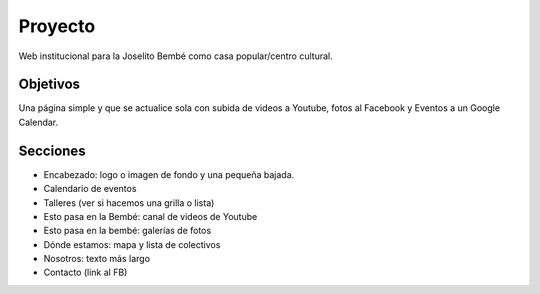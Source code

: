 Proyecto
========

Web institucional para la Joselito Bembé como casa popular/centro cultural.

Objetivos
---------

Una página simple y que se actualice sola con subida de videos a Youtube, fotos al Facebook y Eventos a un Google Calendar. 

Secciones
---------

+ Encabezado: logo o imagen de fondo y una pequeña bajada.
+ Calendario de eventos
+ Talleres (ver si hacemos una grilla o lista)
+ Esto pasa en la Bembé: canal de videos de Youtube
+ Esto pasa en la bembé: galerías de fotos
+ Dónde estamos: mapa y lista de colectivos
+ Nosotros: texto más largo
+ Contacto (link al FB)



